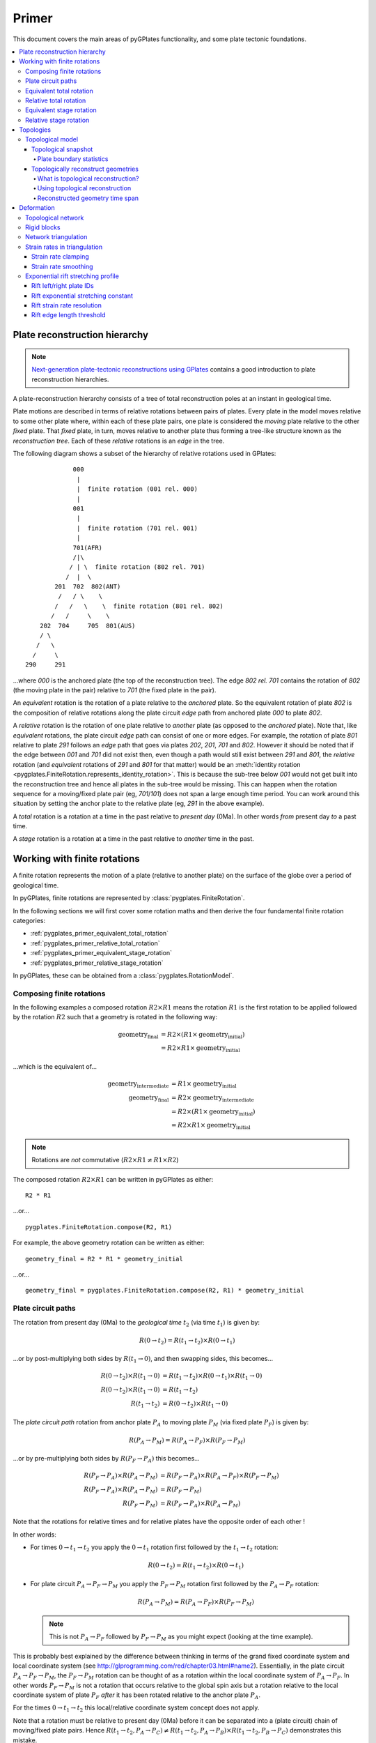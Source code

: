 .. _pygplates_primer:

Primer
======

This document covers the main areas of pyGPlates functionality, and some plate tectonic foundations.

.. contents::
   :local:
   :depth: 4


.. _pygplates_primer_plate_reconstruction_hierarchy:

Plate reconstruction hierarchy
------------------------------

.. note:: `Next-generation plate-tectonic reconstructions using GPlates <http://www.gplates.org/publications.html>`_
   contains a good introduction to plate reconstruction hierarchies.

A plate-reconstruction hierarchy consists of a tree of total reconstruction poles at an instant in geological time.

Plate motions are described in terms of relative rotations between pairs of plates.
Every plate in the model moves relative to some other plate where, within each
of these plate pairs, one plate is considered the *moving* plate relative to the
other *fixed* plate. That *fixed* plate, in turn, moves relative to another plate
thus forming a tree-like structure known as the *reconstruction tree*.
Each of these *relative* rotations is an *edge* in the tree.

The following diagram shows a subset of the hierarchy of relative rotations used in GPlates:
::

                  000
                   |
                   |  finite rotation (001 rel. 000)
                   |
                  001
                   |
                   |  finite rotation (701 rel. 001)
                   |
                  701(AFR)
                  /|\
                 / | \  finite rotation (802 rel. 701)
                /  |  \
             201  702  802(ANT)
              /   / \    \
             /   /   \    \  finite rotation (801 rel. 802)
            /   /     \    \
         202  704     705  801(AUS)
         / \
        /   \
       /     \
     290     291

...where *000* is the anchored plate (the top of the reconstruction tree).
The edge *802 rel. 701* contains the rotation of *802* (the moving plate in the pair) relative to
*701* (the fixed plate in the pair).

An *equivalent* rotation is the rotation of a plate relative to the *anchored* plate.
So the equivalent rotation of plate *802* is the composition of relative rotations along the
plate circuit *edge* path from anchored plate *000* to plate *802*.

A *relative* rotation is the rotation of one plate relative to *another* plate
(as opposed to the *anchored* plate). Note that, like *equivalent* rotations,
the plate circuit *edge* path can consist of one or more edges.
For example, the rotation of plate *801* relative to plate *291* follows an *edge*
path that goes via plates *202*, *201*, *701* and *802*. However it should be noted
that if the edge between *001* and *701* did not exist then, even though a path
would still exist between *291* and *801*, the *relative* rotation (and *equivalent*
rotations of *291* and *801* for that matter) would be an :meth:`identity rotation
<pygplates.FiniteRotation.represents_identity_rotation>`. This is because the sub-tree
below *001* would not get built into the reconstruction tree and hence all plates
in the sub-tree would be missing. This can happen when the rotation sequence
for a moving/fixed plate pair (eg, *701*/*101*) does not span a large enough time
period. You can work around this situation by setting the anchor plate to the relative plate
(eg, *291* in the above example).

A *total* rotation is a rotation at a time in the past relative to *present day* (0Ma).
In other words *from* present day *to* a past time.

A *stage* rotation is a rotation at a time in the past relative to *another* time
in the past.


.. _pygplates_primer_working_with_finite_rotations:

Working with finite rotations
-----------------------------

A finite rotation represents the motion of a plate (relative to another plate) on the surface of the
globe over a period of geological time.

In pyGPlates, finite rotations are represented by :class:`pygplates.FiniteRotation`.

In the following sections we will first cover some rotation maths and then derive the four
fundamental finite rotation categories:

* :ref:`pygplates_primer_equivalent_total_rotation`
* :ref:`pygplates_primer_relative_total_rotation`
* :ref:`pygplates_primer_equivalent_stage_rotation`
* :ref:`pygplates_primer_relative_stage_rotation`

In pyGPlates, these can be obtained from a :class:`pygplates.RotationModel`.


.. _pygplates_primer_composing_finite_rotations:

Composing finite rotations
^^^^^^^^^^^^^^^^^^^^^^^^^^

In the following examples a composed rotation :math:`R2 \times R1` means the rotation :math:`R1`
is the first rotation to be applied followed by the rotation :math:`R2` such that a geometry is
rotated in the following way:

.. math::

   \text{geometry_final} &= R2 \times(R1 \times \text{geometry_initial}) \\
                         &= R2 \times R1 \times \text{geometry_initial}

...which is the equivalent of...

.. math::

   \text{geometry_intermediate} &= R1 \times \text{geometry_initial} \\
   \text{geometry_final} &= R2 \times \text{geometry_intermediate} \\
                         &= R2 \times (R1 \times \text{geometry_initial}) \\
                         &= R2 \times R1 \times \text{geometry_initial}

.. note:: Rotations are *not* commutative (:math:`R2 \times R1 \neq R1 \times R2`)

The composed rotation :math:`R2 \times R1` can be written in pyGPlates as either:
::

  R2 * R1

...or...
::

  pygplates.FiniteRotation.compose(R2, R1)

For example, the above geometry rotation can be written as either:
::

  geometry_final = R2 * R1 * geometry_initial

...or...
::

  geometry_final = pygplates.FiniteRotation.compose(R2, R1) * geometry_initial


.. _pygplates_primer_plate_circuit_paths:

Plate circuit paths
^^^^^^^^^^^^^^^^^^^

The rotation from present day (0Ma) to the *geological time* :math:`t_{2}` (via time :math:`t_{1}`) is given by:

.. math::

   R(0 \rightarrow t_{2}) = R(t_{1} \rightarrow t_{2}) \times R(0 \rightarrow t_{1})

...or by post-multiplying both sides by :math:`R(t_{1} \rightarrow 0)`, and then swapping sides, this becomes...

.. math::

   R(0 \rightarrow t_{2}) \times R(t_{1} \rightarrow 0) &= R(t_{1} \rightarrow t_{2}) \times R(0 \rightarrow t_{1}) \times R(t_{1} \rightarrow 0) \\
   R(0 \rightarrow t_{2}) \times R(t_{1} \rightarrow 0) &= R(t_{1} \rightarrow t_{2}) \\
   R(t_{1} \rightarrow t_{2}) &= R(0 \rightarrow t_{2}) \times R(t_{1} \rightarrow 0)

The *plate circuit path* rotation from anchor plate :math:`P_{A}` to moving plate :math:`P_{M}` (via fixed plate :math:`P_{F}`) is given by:

.. math::

   R(P_{A} \rightarrow P_{M}) = R(P_{A} \rightarrow P_{F}) \times R(P_{F} \rightarrow P_{M})

...or by pre-multiplying both sides by :math:`R(P_{F} \rightarrow P_{A})` this becomes...

.. math::

   R(P_{F} \rightarrow P_{A}) \times R(P_{A} \rightarrow P_{M}) &= R(P_{F} \rightarrow P_{A}) \times R(P_{A} \rightarrow P_{F}) \times R(P_{F} \rightarrow P_{M}) \\
   R(P_{F} \rightarrow P_{A}) \times R(P_{A} \rightarrow P_{M}) &= R(P_{F} \rightarrow P_{M}) \\
   R(P_{F} \rightarrow P_{M}) &= R(P_{F} \rightarrow P_{A}) \times R(P_{A} \rightarrow P_{M})

Note that the rotations for relative times and for relative plates have the opposite order of each other !

In other words:

* For times :math:`0 \rightarrow t_{1} \rightarrow t_{2}` you apply the :math:`0 \rightarrow t_{1}` rotation first followed by the :math:`t_{1} \rightarrow t_{2}` rotation:
  
  .. math::

     R(0 \rightarrow t_{2})  = R(t_{1} \rightarrow t_{2}) \times R(0 \rightarrow t_{1})

* For plate circuit :math:`P_{A} \rightarrow P_{F} \rightarrow P_{M}` you apply the :math:`P_{F} \rightarrow P_{M}` rotation first followed by the :math:`P_{A} \rightarrow P_{F}` rotation:
  
  .. math::

     R(P_{A} \rightarrow P_{M}) = R(P_{A} \rightarrow P_{F}) \times R(P_{F} \rightarrow P_{M})

  .. note:: This is not :math:`P_{A} \rightarrow P_{F}` followed by :math:`P_{F} \rightarrow P_{M}` as you might expect (looking at the time example).

This is probably best explained by the difference between thinking in terms of the grand fixed
coordinate system and local coordinate system (see http://glprogramming.com/red/chapter03.html#name2).
Essentially, in the plate circuit :math:`P_{A} \rightarrow P_{F} \rightarrow P_{M}`, the :math:`P_{F} \rightarrow P_{M}` rotation can be thought of as a rotation
within the local coordinate system of :math:`P_{A} \rightarrow P_{F}`. In other words :math:`P_{F} \rightarrow P_{M}` is not a rotation that
occurs relative to the global spin axis but a rotation relative to the local coordinate system
of plate :math:`P_{F}` *after* it has been rotated relative to the anchor plate :math:`P_{A}`.

For the times :math:`0 \rightarrow t_{1} \rightarrow t_{2}` this local/relative coordinate system concept does not apply.

Note that a rotation must be relative to present day (0Ma) before it can be separated into a (plate circuit) chain of moving/fixed plate pairs.
Hence :math:`R(t_{1} \rightarrow t_{2},P_{A} \rightarrow P_{C}) \neq R(t_{1} \rightarrow t_{2},P_{A} \rightarrow P_{B}) \times R(t_{1} \rightarrow t_{2},P_{B} \rightarrow P_{C})`
demonstrates this mistake.

The following shows the correct way to separate :math:`P_{A} \rightarrow P_{C}` into the (plate circuit) chain of moving/fixed plate pairs :math:`P_{A} \rightarrow P_{B}` and :math:`P_{B} \rightarrow P_{C}`...

.. math::

   R(t_{1} \rightarrow t_{2},P_{A} \rightarrow P_{C}) \\
   & = R(0 \rightarrow t_{2},P_{A} \rightarrow P_{C}) \times R(t_{1} \rightarrow 0,P_{A} \rightarrow P_{C}) \\
   & = R(0 \rightarrow t_{2},P_{A} \rightarrow P_{C}) \times R(0 \rightarrow t_{1},P_{A} \rightarrow P_{C})^{-1} \\
   &   \text{// Now that all times are relative to 0Ma we can split } P_{A} \rightarrow P_{C} \text{ into } P_{A} \rightarrow P_{B} \rightarrow P_{C} \text{ ...} \\
   & = R(0 \rightarrow t_{2},P_{A} \rightarrow P_{B}) \times R(0 \rightarrow t_{2},P_{B} \rightarrow P_{C}) \times [R(0 \rightarrow t_{1},P_{A} \rightarrow P_{B}) \times R(0 \rightarrow t_{1},P_{B} \rightarrow P_{C})]^{-1} \\
   & = R(0 \rightarrow t_{2},P_{A} \rightarrow P_{B}) \times R(0 \rightarrow t_{2},P_{B} \rightarrow P_{C}) \times R(0 \rightarrow t_{1},P_{B} \rightarrow P_{C})^{-1} \times R(0 \rightarrow t_{1},P_{A} \rightarrow P_{B})^{-1}

...where :math:`P_{A} \rightarrow P_{B} \rightarrow P_{C}` means :math:`P_{B} \rightarrow P_{C}` is the rotation of :math:`P_{C}` relative to :math:`P_{B}` and :math:`P_{A} \rightarrow P_{B}` is
the rotation of :math:`P_{B}` relative to :math:`P_{A}`. The need for rotation :math:`P_{A} \rightarrow P_{C}` to be relative
to present day (0Ma) before it can be split into :math:`P_{A} \rightarrow P_{B}` and :math:`P_{B} \rightarrow P_{C}` is because
:math:`P_{A} \rightarrow P_{B}` and :math:`P_{B} \rightarrow P_{C}` are defined (in the rotation file) as total reconstruction
poles which are always relative to present day.

.. note:: | The inverse of rotation :math:`R` is denoted :math:`R^{-1}`.
          | Such that :math:`R \times R^{-1} = R^{-1} \times R = I` where :math:`I` is the :meth:`identify rotation<pygplates.FiniteRotation.represents_identity_rotation>`.


.. _pygplates_primer_equivalent_total_rotation:

Equivalent total rotation
^^^^^^^^^^^^^^^^^^^^^^^^^

The equivalent total rotation of moving plate :math:`P_{M}` relative to anchor plate :math:`P_{A}`, and
from present day time :math:`0` to time :math:`t_{to}` is:

.. math::

   R(0 \rightarrow t_{to},P_{A} \rightarrow P_{M})

In pyGPlates, the equivalent total rotation can be obtained :meth:`pygplates.RotationModel.get_rotation` as:
::

  rotation_model = pygplates.RotationModel(...)
  ...
  equivalent_total_rotation = rotation_model.get_rotation(to_time, moving_plate)


.. _pygplates_primer_relative_total_rotation:

Relative total rotation
^^^^^^^^^^^^^^^^^^^^^^^

The relative total rotation of moving plate :math:`P_{M}` relative to fixed plate :math:`P_{F}`, and
from present day time :math:`0` to time :math:`t_{to}` is:

.. math::

   R(0 \rightarrow t_{to},P_{F} \rightarrow P_{M}) \\
   &  = R(0 \rightarrow t_{to},P_{F} \rightarrow P_{A}) \times R(0 \rightarrow t_{to},P_{A} \rightarrow P_{M}) \\
   &  = R(0 \rightarrow t_{to},P_{A} \rightarrow P_{F})^{-1} \times R(0 \rightarrow t_{to},P_{A} \rightarrow P_{M})

...where :math:`P_{A}` is the anchor plate.

In pyGPlates, the relative total rotation can be obtained from :meth:`pygplates.RotationModel.get_rotation` as:
::

  rotation_model = pygplates.RotationModel(...)
  ...
  relative_total_rotation = rotation_model.get_rotation(to_time, moving_plate, fixed_plate_id=fixed_plate)


.. _pygplates_primer_equivalent_stage_rotation:

Equivalent stage rotation
^^^^^^^^^^^^^^^^^^^^^^^^^

The equivalent stage rotation of moving plate :math:`P_{M}` relative to anchor plate :math:`P_{A}`, and
from time :math:`t_{from}` to time :math:`t_{to}` is:

.. math::

   R(t_{from} \rightarrow t_{to},P_{A} \rightarrow P_{M}) \\
   &  = R(0 \rightarrow t_{to},P_{A} \rightarrow P_{M}) \times R(t_{from} \rightarrow 0,P_{A} \rightarrow P_{M}) \\
   &  = R(0 \rightarrow t_{to},P_{A} \rightarrow P_{M}) \times R(0 \rightarrow t_{from},P_{A} \rightarrow P_{M})^{-1}

In pyGPlates, the equivalent stage rotation can be obtained :meth:`pygplates.RotationModel.get_rotation` as:
::

  rotation_model = pygplates.RotationModel(...)
  ...
  equivalent_stage_rotation = rotation_model.get_rotation(to_time, moving_plate, from_time)


.. _pygplates_primer_relative_stage_rotation:

Relative stage rotation
^^^^^^^^^^^^^^^^^^^^^^^

The relative stage rotation of moving plate :math:`P_{M}` relative to fixed plate :math:`P_{F}`, and
from time :math:`t_{from}` to time :math:`t_{to}` is:

.. math::

   R(t_{from} \rightarrow t_{to},P_{F} \rightarrow P_{M}) \\
   &  = R(0 \rightarrow t_{to},P_{F} \rightarrow P_{M}) \times R(t_{from} \rightarrow 0,P_{F} \rightarrow P_{M}) \\
   &  = R(0 \rightarrow t_{to},P_{F} \rightarrow P_{M}) \times R(0 \rightarrow t_{from},P_{F} \rightarrow P_{M})^{-1} \\
   &  = R(0 \rightarrow t_{to},P_{F} \rightarrow P_{A}) \times R(0 \rightarrow t_{to},P_{A} \rightarrow P_{M}) \times [R(0 \rightarrow t_{from},P_{F} \rightarrow P_{A}) \times R(0 \rightarrow t_{from},P_{A} \rightarrow P_{M})]^{-1} \\
   &  = R(0 \rightarrow t_{to},P_{A} \rightarrow P_{F})^{-1} \times R(0 \rightarrow t_{to},P_{A} \rightarrow P_{M}) \times [R(0 \rightarrow t_{from},P_{A} \rightarrow P_{F})^{-1} \times R(0 \rightarrow t_{from},P_{A} \rightarrow P_{M})]^{-1} \\
   &  = R(0 \rightarrow t_{to},P_{A} \rightarrow P_{F})^{-1} \times R(0 \rightarrow t_{to},P_{A} \rightarrow P_{M}) \times R(0 \rightarrow t_{from},P_{A} \rightarrow P_{M})^{-1} \times R(0 \rightarrow t_{from},P_{A} \rightarrow P_{F})

...where :math:`P_{A}` is the anchor plate.

In pyGPlates, the relative stage rotation can be obtained :meth:`pygplates.RotationModel.get_rotation` as:
::

  rotation_model = pygplates.RotationModel(...)
  ...
  relative_stage_rotation = rotation_model.get_rotation(to_time, moving_plate, from_time, fixed_plate)


.. _pygplates_primer_topologies:

Topologies
----------

This section covers topologies in pyGPlates.

.. contents::
   :local:
   :depth: 4

.. _pygplates_primer_topological_model:

Topological model
^^^^^^^^^^^^^^^^^

A topological model is represented by a :class:`pygplates.TopologicalModel`.
It can be created from topological features (in files, :class:`features <pygplates.Feature>` or
:class:`feature collections <pygplates.FeatureCollection>`) and a rotation model (created from rotation files,
:class:`features <pygplates.Feature>` or :class:`feature collections <pygplates.FeatureCollection>`):
::

   rotation_model = pygplates.RotationModel('rotations.rot')
   topological_model = pygplates.TopologicalModel('topologies.gpml', rotation_model)

.. note:: Alternatively you can just pass the rotation filenames (or features) directly into the topological model:
   ::

      topological_model = pygplates.TopologicalModel('topologies.gpml', 'rotations.rot')

You can also control *how* topologies are resolved using :class:`pygplates.ResolveTopologyParameters` -
currently these parameters only affect deforming networks.
This is done by specifying the ``default_resolve_topology_parameters`` - see
:ref:`pygplates_primer_strain_rate_clamping`, :ref:`pygplates_primer_strain_rate_smoothing` and
:ref:`pygplates_primer_exponential_rift_stretching_profile` for more details.

.. note:: You can also override the default parameters for each topological entry (eg, each file, feature collection or feature)
   by specifying a 2-tuple (topological entry, :class:`pygplates.ResolveTopologyParameters`) instead of just the topological entry.

A topological model can:

* Create a :ref:`pygplates_primer_topological_snapshot` at a reconstruction time.
* :ref:`pygplates_primer_topologically_reconstruct_geometries` over a time range.

.. _pygplates_primer_topological_snapshot:

Topological snapshot
""""""""""""""""""""

A topological snapshot is represented by a :class:`pygplates.TopologicalSnapshot`.
It can be created by resolving a :class:`pygplates.TopologicalModel` to a specific reconstruction time.
For example, to create a topological snapshot for each reconstruction time from 0 to 1000Ma in 1Myr increments:
::

   for reconstruction_time in range(1000):
      topological_snapshot = topological_model.topological_snapshot(reconstruction_time)

Alternatively, a topological snapshot can be created directly from topological features and a rotation model
(similar to :ref:`how a topological model is created <pygplates_primer_topological_model>`) and a reconstruction time:
::

   for reconstruction_time in range(1000):
      topological_snapshot = pygplates.TopologicalSnapshot('topologies.gpml', rotation_model, reconstruction_time)

.. note:: It is more efficient to generate snapshots from a :class:`pygplates.TopologicalModel` (rather than explicity using
   ``pygplates.TopologicalSnapshot(...)``). This is because a topological model only needs to read/parse the input topological and
   rotation features once, rather than at each time step. And also, the topological snapshots are cached internally within the
   topological model, so requesting the same snapshot again (at the same reconstruction time) will not require the topologies to
   be resolved again (at that reconstruction time).

A topological snapshot can:

* Generate :ref:`pygplates_primer_plate_boundary_statistics` (like convergence/divergence) along plate boundaries.

.. _pygplates_primer_plate_boundary_statistics:

Plate boundary statistics
'''''''''''''''''''''''''

.. note:: The following sample codes use plate boundary statistics:

   * :ref:`pygplates_find_divergence_at_subduction_zones_and_convergence_at_ridges`

Statistics at uniformly spaced points along plate boundaries can be generated from a topological snapshot using
:meth:`pygplates.TopologicalSnapshot.calculate_plate_boundary_statistics`.
For example, to generate statistics at points spaced 1 degree apart (along all plate boundaries):
::

   uniform_point_spacing_radians = math.radians(1)
   plate_boundary_stats = topological_snapshot.calculate_plate_boundary_statistics(uniform_point_spacing_radians)

You can also restrict which plate boundaries to generate points along.
For example, to generate points only along subduction zones and mid-ocean ridges:
::

   plate_boundary_stats = topological_snapshot.calculate_plate_boundary_statistics(
         uniform_point_spacing_radians,
         boundary_section_filter = [pygplates.FeatureType.gpml_subduction_zone,
                                    pygplates.FeatureType.gpml_mid_ocean_ridge])

...or even define your own criteria as a filter function accepting a single argument of type :class:`pygplates.ResolvedTopologicalSection`
and returning ``True`` if uniform points should be generated along that boundary section. For example, the equivalent of the above
example (generating points only along subduction zones and mid-ocean ridges) would be:
::

   def boundary_section_filter_function(resolved_topological_section):
      feature_type = resolved_topological_section.get_feature().get_feature_type()
      return (feature_type == pygplates.FeatureType.gpml_subduction_zone or
              feature_type == pygplates.FeatureType.gpml_mid_ocean_ridge)
   
   plate_boundary_stats = topological_snapshot.calculate_plate_boundary_statistics(
         uniform_point_spacing_radians,
         boundary_section_filter = boundary_section_filter_function)

.. note:: You can also group uniform points with the :class:`shared sub-segment <pygplates.ResolvedTopologicalSharedSubSegment>`
   they came from by setting :meth:`return_shared_sub_segment_dict <pygplates.TopologicalSnapshot.calculate_plate_boundary_statistics>` to ``True``.

Each point gets its own statistic represented by a :class:`pygplates.PlateBoundaryStatistic`.
For example, to query the uniformly spaced point locations and their convergence velocity magnitudes and obliquities:
::

   for stat in plate_boundary_stats:
      boundary_point = stat.boundary_point
      if convergence_velocity is not None:  # make sure the left and right plates exist
         convergence_velocity_magnitude = stat.convergence_velocity_magnitude
         convergence_velocity_obliquity = stat.convergence_velocity_obliquity

There are many other :class:`statistics <pygplates.PlateBoundaryStatistic>` such as plate *boundary* velocity, plate boundary *normal* direction,
left and right plate velocities, left and right plate identifiers (ie, which plate, or deforming network, is left and right of the point)
and distance to the ends of the boundary section (containing the point).

.. _pygplates_primer_topologically_reconstruct_geometries:

Topologically reconstruct geometries
""""""""""""""""""""""""""""""""""""

.. note:: The following sample codes use topological reconstruction:

   * :ref:`pygplates_reconstruct_strain_and_strain_rate`
   * :ref:`pygplates_reconstruct_crustal_thickness_and_tectonic_subsidence`

Usually features are reconstructed using :class:`pygplates.ReconstructModel`, which relies only on the properties of the features
(such as their reconstruction plate IDs) to reconstruct them to past geological times.

An alternative approach is to use topologies (topological closed plate polygons and networks) to reconstruct an initial geometry.
In this case it is the topological plates and networks that determine how the geometry moves over time.
In other words, the geometry rigidly rotates when it is in rigid plates and deforms when it is in deforming networks.

.. contents::
   :local:
   :depth: 2

.. _pygplates_primer_what_is_topological_reconstruction:

What is topological reconstruction?
'''''''''''''''''''''''''''''''''''

Topological reconstruction is an incremental process whereby each point in an initial geometry is reconstructed over a time period by dividing
that time period into a series of smaller time intervals. Within each time interval, the geometry at the start of the interval is reconstructed
to the end of the interval using the resolved topologies (at the start of the interval). This incremental reconstruction is performed iteratively
over the full time period to obtain a history of reconstruction snapshots (of the geometry), with each snapshot occupying a time slot.

For each new time interval, the resolved topologies can change, such as plates splitting/merging and deforming networks appearing/disappearing.
So at the start of each time interval, each point of the geometry is tested to see which topological plate or network it lies within
(with higher priority given to networks since they typically overlay the rigid plates). Then each point is reconstructed over the time interval
using the topological plate (see :meth:`pygplates.ResolvedTopologicalBoundary.reconstruct_point`) or topological network
(see :meth:`pygplates.ResolvedTopologicalNetwork.reconstruct_point`) that the point lies within.

.. _pygplates_primer_what_is_topological_reconstruction_reconstruction_plate_id:

Reconstruction plate ID
***********************

Since topological reconstruction is peformed using topologies, no feature properties are needed (in contrast with non-topological reconstruction
using :class:`pygplates.ReconstructModel`). However, if a geometry point does not intersect any resolved topologies during a time interval then an
optional reconstruction plate ID is used to *rigidly* reconstruct it over that time interval. And if a reconstruction plate ID was not provided then
the point does not move over that time interval.

.. note:: Some geometry points can fail to intersect topologies if the topologies are regional (instead of global), or if there are cracks
   between adjacent topologies (due to the way they were built).

.. _pygplates_primer_what_is_topological_reconstruction_deactivating_points:

Deactivating points
*******************

The history of reconstruction snapshots covers a time range from an oldest time to a youngest time. And the initial geometry is provided at an
initial time (that can be inside or outside that time range). Hence an initial geometry can be topologically reconstructed forward in time, or
backward in time, or both, depending on where the initial time is in relation to the oldest and youngest times.

Initially all geometry points are active at the *initial time*, but can get progressively deactivated as they are topologically reconstructed
*away* from the initial time. When a point is deactivated it becomes inactive and is no longer topologically reconstructed for subsequent
time slots (*further* from the initial time). When reconstructed *forward* in time, points on oceanic crust get deactivated as they are subducted.
And when reconstructed *backward* in time, they get deactivated as they reach their time of appearance (at a mid-ocean ridge).

.. _pygplates_primer_using_topological_reconstruction:

Using topological reconstruction
''''''''''''''''''''''''''''''''

Topological reconstruction requires a :class:`pygplates.TopologicalModel` and a geometry. Currently the geometry can only be one or more points.
Then :meth:`pygplates.TopologicalModel.reconstruct_geometry` can be used to generate a reconstructed history of snapshots of the geometry points,
and associated quantities (like velocity), that are stored in the returned :class:`pygplates.ReconstructedGeometryTimeSpan`.
For example, to topologically reconstruct points from their initial positions at 100 Ma to present day, in increments of 1 Myr:
::

   # Convert from latitudes and longitudes to a list of pygplates.PointOnSphere.
   lats = [...]  # point latitudes
   lons = [...]  # point longitudes
   points = [pygplates.PointOnSphere(lat, lon) for lat, lon in zip(lats, lons)]

   reconstructed_geometry_time_span = topological_model.reconstruct_geometry(
         points,
         initial_time=100)

The returned :class:`pygplates.ReconstructedGeometryTimeSpan` contains 101 reconstructed snapshots of the initial geometry in its history.
You can use it to query the reconstructed geometry at any reconstruction time. For example, to query the reconstructed points at 50 Ma:
::

   reconstructed_points = reconstructed_geometry_time_span.get_geometry_points(50)

   if reconstructed_points:
      # Convert from a list of pygplates.PointOnSphere to a list of (latitude, longitude) tuples.
      reconstructed_lat_lons = [point.to_lat_lon() for point in reconstructed_points]

.. seealso:: :ref:`pygplates_primer_reconstructed_geometry_time_span` for more details on querying reconstruction snapshots.

.. _pygplates_primer_using_topological_reconstruction_time_spans:

Time spans
**********

The time span of snapshots is determined by the oldest and youngest times.

In the above example, points were reconstructed *forward* in time (from 100 Ma to present day).
So the oldest time was 100 Ma and the youngest was 0 Ma.

You can also reconstruct *backward* in time. For example, to reconstruct from present day to 100 Ma, in increments of 1 Myr:
::

   reconstructed_geometry_time_span = topological_model.reconstruct_geometry(
         points,
         initial_time=0,
         oldest_time=100)

...where we needed to explicitly specify ``oldest_time`` because otherwise it defaults to ``initial_time`` (which in this example is present day).

.. note:: Even though the reconstruction is *backward* in time, the oldest and youngest times are still 100 Ma and 0 Ma, respectively.

In the above cases, the youngest time defaults to present day. However you can explicitly set it using the ``youngest_time`` argument.
For example, if you only want a history of snapshots from 100 Ma to 50 Ma (instead of 100 Ma to present day):
::

   reconstructed_geometry_time_span = topological_model.reconstruct_geometry(
         points,
         initial_time=0,
         oldest_time=100,
         youngest_time=50)

It's also possible to reconstruct both *forward* and *backward* in time. This happens when the initial time is *between* the oldest and youngest times.
For example, if the initial points are at 50 Ma but you want a time range of snapshots from 100 Ma to present day:
::

   reconstructed_geometry_time_span = topological_model.reconstruct_geometry(
         points,
         initial_time=50,
         oldest_time=100)

In this case, the initial points are reconstructed both *forward* in time from 50 Ma to present day **and** *backward* in time from 50 Ma to 100 Ma
(in order to generate all snapshots from 100 Ma to present day).

You can also choose the time interval between reconstruction snapshots using the ``time_increment`` argument (which defaults to 1 Myr).
The time increment, along with the oldest and youngest times, determine the time slots.

.. note:: ``oldest_time - youngest_time`` must be an integer multiple of ``time_increment``.

If you choose a large time increment then the snapshots will be spaced farther apart and the resulting reconstruction accuracy will suffer.
Another source of inaccuracy is due to the initial time of the initial geometry being internally snapped to the nearest time slot.
For these reasons the time increment defaults to 1 Myr (which is typically the smallest time resolution used in topological models).

.. _pygplates_primer_using_topological_reconstruction_reconstruction_plate_id:

Reconstruction plate ID
***********************

In the above cases, the geometry is already in the correct position at the initial time. In other words, the geometry is a snapshot at the initial time.
For example, it could be uniform points spread across the entire globe at the initial time (and we want to see where they end up at other times).
So we did **not** specify the ``reconstruction_plate_id`` argument.

However if the geometry is a *present day* geometry localised to a specific plate (and the initial time is in the past) then specifying a
reconstruction plate ID will reconstruct it to the initial time (to become the snapshot at the initial time, before topologically reconstruction into
the other snapshots proceeds). For example, if the geometry represents its present day position on plate 701 (and we're reconstructing *forward* in time
from 100 Ma to present day) then:
::

   reconstructed_geometry_time_span = topological_model.reconstruct_geometry(
         points_at_present_day,
         initial_time=100,
         reconstruction_plate_id=701)

...will first rigidly reconstruct ``points_at_present_day`` from present day to 100 Ma using plate ``701``, and then topologically reconstruct them
from 100 Ma to present day (generating snapshots at 1 Myr intervals).

.. note:: ``reconstruction_plate_id`` also has other purposes. For example, when
   :ref:`generating the history of snapshots <pygplates_primer_what_is_topological_reconstruction_reconstruction_plate_id>` and when
   :ref:`querying geometry points <pygplates_primer_reconstructed_geometry_time_span_geometry_points>`.

.. _pygplates_primer_using_topological_reconstruction_deactivating_points:

Deactivating points
*******************

By default, geometry points can get progressively deactivated when they are topologically reconstructed away from the initial time.
This is useful for points on *oceanic* crust because that crust can get subducted, and it is typically younger than continental crust.
Therefore, oceanic points will get deactivated as they are subducted going *forward* in time and deactivated as they reach their time of appearance
(at mid-ocean ridges) going *backward* in time. This is the default behaviour and works for both oceanic and continental crust.

To disable this ability you can explicitly set the ``deactivate_points`` argument to ``None``. Then the points will always remain active.
This can be used (but is not necessary) when the points are all within the interior of *continents* (where crust exists at present day and has existed
for a long time). For example, to reconstruct *continental* points forward in time from 100 Ma to present day (without attempting to deactivate any):
::

   reconstructed_geometry_time_span = topological_model.reconstruct_geometry(
         points,
         initial_time=100,
         deactivate_points=None)

You can also change *how* points are deactivated, by either:

* changing the parameters of the *default* deactivation algorithm, or
* implementing your own deactivation algorithm.

The *default* deactivation algorithm is implemented in :class:`pygplates.ReconstructedGeometryTimeSpan.DefaultDeactivatePoints`.

To use the *default* parameters of the *default* deactivation algorithm you don't need to specify the ``deactivate_points`` argument.
For example, you can just call:
::

   topological_model.reconstruct_geometry(
         points,
         initial_time=100)

...since that is equivalent to calling:
::

   topological_model.reconstruct_geometry(
         points,
         initial_time=100,
         deactivate_points=pygplates.ReconstructedGeometryTimeSpan.DefaultDeactivatePoints())

However, you can change the parameters of the *default* deactivation algorithm.
For example, when reconstructing *oceanic* points (forward in time from 100 Ma to present day):
::

   reconstructed_geometry_time_span = topological_model.reconstruct_geometry(
         points,
         initial_time=100,
         deactivate_points=pygplates.ReconstructedGeometryTimeSpan.DefaultDeactivatePoints(
               # Choose our own parameters that are different than the defaults...
               threshold_velocity_delta = 0.9, # cms/yr
               threshold_distance_to_boundary = 15, # kms/myr
               deactivate_points_that_fall_outside_a_network = True))

You can also implement your own deactivation algorithm by implementing your own class that inherits from
:class:`pygplates.ReconstructedGeometryTimeSpan.DeactivatePoints` and overrides its
:meth:`deactivate method <pygplates.ReconstructedGeometryTimeSpan.DeactivatePoints.deactivate>`.

.. note:: This is what the *default* deactivation algorithm does.
   In other words, the :class:`DefaultDeactivatePoints <pygplates.ReconstructedGeometryTimeSpan.DefaultDeactivatePoints>` class
   inherits from the :class:`DeactivatePoints <pygplates.ReconstructedGeometryTimeSpan.DeactivatePoints>` class.

.. seealso:: :class:`pygplates.ReconstructedGeometryTimeSpan.DeactivatePoints` for more details.

.. _pygplates_primer_reconstructed_geometry_time_span:

Reconstructed geometry time span
''''''''''''''''''''''''''''''''

A :class:`pygplates.ReconstructedGeometryTimeSpan` contains a history of reconstruction snapshots generated by :meth:`pygplates.TopologicalModel.reconstruct_geometry`.

Each snapshot stores the following quantities:

* :ref:`pygplates_primer_reconstructed_geometry_time_span_geometry_points`
* :ref:`pygplates_primer_reconstructed_geometry_time_span_velocities`
* :ref:`pygplates_primer_reconstructed_geometry_time_span_topology_locations`
* :ref:`pygplates_primer_reconstructed_geometry_time_span_strain_rates`
* :ref:`pygplates_primer_reconstructed_geometry_time_span_strains`
* :ref:`pygplates_primer_reconstructed_geometry_time_span_scalar_values`

  * :ref:`pygplates_primer_reconstructed_geometry_time_span_crustal_thickness_factors`
  * :ref:`pygplates_primer_reconstructed_geometry_time_span_tectonic_subsidence`

The history of snapshots is stored in time slots defined by :meth:`pygplates.ReconstructedGeometryTimeSpan.get_time_span` whose time range is
determined by the *oldest_time* and *youngest_time* arguments of :meth:`pygplates.TopologicalModel.reconstruct_geometry`.
For example, to iterate over the *stored* history of :ref:`reconstructed geometry points <pygplates_primer_reconstructed_geometry_time_span_geometry_points>`
(from oldest time to youngest time):
::

   oldest_time, youngest_time, time_increment, num_time_slots = reconstructed_geometry_time_span.get_time_span()
   for time_slot in range(num_time_slots):
      reconstruction_time = oldest_time - time_slot * time_increment
      reconstructed_points = reconstructed_geometry_time_span.get_geometry_points(reconstruction_time)

However, you can query the snapshots at any *arbitrary* reconstruction time, it does not have to match a time slot.
And it can be outside the :meth:`time range <pygplates.ReconstructedGeometryTimeSpan.get_time_span>` of snapshots
(although typically you would generate a time range that contains all desired reconstruction times).
For times not matching a time slot, the behaviour is defined separately for each snapshot quantity.

For example, to iterate over the reconstructed geometry points at 1Myr intervals (from oldest time to youngest time)
*regardless* of the time slot intervals (which could be larger than 1Myr):
::

   oldest_time, youngest_time, _, _ = reconstructed_geometry_time_span.get_time_span()
   reconstruction_time = oldest_time
   while reconstruction_time >= youngest_time:
      reconstructed_points = reconstructed_geometry_time_span.get_geometry_points(reconstruction_time)
      reconstruction_time -= 1.0

When querying the various quantities in a snapshot (such as points or their velocities), each query has a ``return_inactive_points`` argument.
It defaults to ``False`` so that only quantities associated with *active* points are returned. However, if you set it to ``True`` then
quantities associated with both *active* and *inactive* points are returned. Each inactive point will have a value of ``None``
(since quantities cannot be calculated at inactive points). This can be useful when you need to keep track of points and their quantities
over time, since you can use point indices (an integer index into an array of points) which is not possible otherwise. For example, to find the maximum
:ref:`velocity <pygplates_primer_reconstructed_geometry_time_span_velocities>` of each point (in a geometry) over the time range of the snapshots:
::

   import numpy as np

   # The number of initial points in the geometry (initially all points are active).
   num_initial_points = len(initial_points)

   # A NumPy array of zeros (one for each point).
   # This will later get updated with the max velocity of each point (in the same order as the points).
   max_point_velocities = np.zeros(num_initial_points)

   # Topologically reconstruct the initial points from 100 Ma to present day (at 1 Myr intervals).
   reconstructed_geometry_time_span = topological_model.reconstruct_geometry(initial_points, initial_time=100)

   # Iterate over the time slots (100, 99, ..., 1, 0 Ma).
   oldest_time, youngest_time, time_increment, num_time_slots = reconstructed_geometry_time_span.get_time_span()
   for time_slot in range(num_time_slots):
      reconstruction_time = oldest_time - time_slot * time_increment

      # Get the velocity at each point (for each inactive point it will be 'None').
      reconstructed_velocities = reconstructed_geometry_time_span.get_velocities(
            reconstruction_time,
            return_inactive_points=True)
      
      # If all points are inactive (in the current time slot) then 'reconstructed_velocities' itself will be 'None'.
      #
      # Note: If it is 'None' then you could potentially finish here (because once all points are deactivated
      #       they can't be reactivated). However this depends on the order you visit the time slots. It's only
      #       possible if you start at the initial time (slot) which in our case happens to be the oldest time
      #       (since we're reconstructing *forward* in time from 100 Ma to present day).
      if reconstructed_velocities:
         # Iterate over all the points (some might be inactive).
         for point_index in range(num_initial_points):
            velocity = reconstructed_velocities[point_index]
            # If the current point is active (in the current time slot) then it will have a velocity.
            if velocity is not None:
               # See if velocity is the maximum for the current point over all time slots visited so far.
               velocity_magnitude = velocity.get_magnitude()
               if velocity_magnitude > max_point_velocities[point_index]:
                  max_point_velocities[point_index] = velocity_magnitude
   
   # Print out the maximum velocity of each geometry point.
   for point_index in range(num_initial_points):
      lat, lon = initial_points[point_index].to_lat_lon()
      velocity_magnitude = max_point_velocities[point_index]
      print('Max velocity of point initially at lon/lat ({}, {}) is {} km/myr'.format(lon, lat, velocity_magnitude))

...where we've associated a (maximum) velocity with each initial geometry point (such that the maximum velocity, and initial position,
of any geometry point can be found using its ``point_index``).

.. _pygplates_primer_reconstructed_geometry_time_span_geometry_points:

Geometry points
***************

The reconstructed geometry points at a reconstruction time can be queried using :meth:`pygplates.ReconstructedGeometryTimeSpan.get_geometry_points`:
::

   reconstructed_points = reconstructed_geometry_time_span.get_geometry_points(reconstruction_time)

   # If none of the points are active at 'reconstruction_time' then this will be 'None'.
   if reconstructed_points:
      ...

If the requested reconstruction time matches a time slot in the :meth:`time span <pygplates.ReconstructedGeometryTimeSpan.get_time_span>` then
the geometry points of the snapshot in that time slot are returned.

If the requested reconstruction time is *within* the :meth:`time range <pygplates.ReconstructedGeometryTimeSpan.get_time_span>` of the snapshots,
but does not match a time slot, then the geometry points in the time slot (of the two time slots nearest the reconstruction time) that is closest
to the initial time (specified in :meth:`pygplates.TopologicalModel.reconstruct_geometry`) will be incrementally reconstructed (away from the initial time)
to the requested reconstruction time using :meth:`pygplates.ResolvedTopologicalBoundary.reconstruct_point` or :meth:`pygplates.ResolvedTopologicalNetwork.reconstruct_point`
(depending on which plate/network in the time slot each active point lies within). And those reconstructed points will be returned.

.. note:: The returned geometry points will have the same active status as the time slot they're incrementally reconstructed *from*.
   In other words, if a point is active in the source time slot then it'll also be active in the returned geometry points.

If the requested reconstruction time is *outside* the :meth:`time range <pygplates.ReconstructedGeometryTimeSpan.get_time_span>` of the snapshots then the
reconstruction plate ID specified in :meth:`pygplates.TopologicalModel.reconstruct_geometry` will be used to *rigidly* reconstruct the geometry points from
the oldest time slot (if the requested reconstruction time is older), or from the youngest time slot (if the requested reconstruction time is younger),
to the requested reconstruction time. And those reconstructed points will be returned.

.. note:: The active status of the returned points will be the same as those in the oldest or youngest time slot. Which means there can still be active geometry points
   when the reconstruction time is *outside* the :meth:`time range <pygplates.ReconstructedGeometryTimeSpan.get_time_span>` of the snapshots.

.. note:: If no reconstruction plate ID was specified then there will be no rigid rotation, and so the geometry points from the oldest or youngest time slot will
   effectively be returned. However typically you would generate a time range that contains all desired reconstruction times (so this situation would not typically occur).

.. note:: The reconstruction plate ID can also be used when the requested reconstruction time is *inside* the time range and some geometry points are
   *outside* all resolved topologies (and hence cannot be reconstructed by the topologies). This can happen if the topologies are regional (instead of global)
   or if there are cracks between adjacent topologies (due to the way they were built).

In all cases, if *none* of the geometry points are active at the reconstruction time then ``None`` will be returned.

.. _pygplates_primer_reconstructed_geometry_time_span_topology_locations:

Topology locations
******************

A :class:`topology location <pygplates.TopologyPointLocation>` identifies the resolved topology boundary or network that contains a reconstructed geometry point,
or identifies no resolved topologies if the point does not intersect any.

The topology location of each reconstructed geometry point at a reconstruction time can be queried using :meth:`pygplates.ReconstructedGeometryTimeSpan.get_topology_point_locations`:
::

   reconstructed_topology_locations = reconstructed_geometry_time_span.get_topology_point_locations(reconstruction_time)

   # If none of the points are active at 'reconstruction_time' then this will be 'None'.
   if reconstructed_topology_locations:
      ...

A topology location is returned for each geometry point that is *active at the requested reconstruction time*
(see :ref:`pygplates_primer_reconstructed_geometry_time_span_geometry_points`). If *none* of the points are active then ``None`` will be returned. 

If the requested reconstruction time is *within* the :meth:`time range <pygplates.ReconstructedGeometryTimeSpan.get_time_span>` of the snapshots
then the returned topology locations are those of the geometry points in the time slot (of the two time slots nearest the reconstruction time)
that is closest to the initial time (specified in :meth:`pygplates.TopologicalModel.reconstruct_geometry`).

.. note:: The topology locations are at the time of the time slot (rather than the reconstruction time) because topologies are only resolved at the time slots.

If the requested reconstruction time is *outside* the :meth:`time range <pygplates.ReconstructedGeometryTimeSpan.get_time_span>` of the snapshots then the returned
topology locations identify no resolved topologies. In other words, :meth:`pygplates.TopologyPointLocation.not_located_in_resolved_topology` will return ``True``
for each geometry point. This is because topologies are *not* resolved outside the time range.

.. seealso:: :meth:`pygplates.ResolvedTopologicalBoundary.get_point_location` and :meth:`pygplates.ResolvedTopologicalNetwork.get_point_location`

.. _pygplates_primer_reconstructed_geometry_time_span_velocities:

Velocities
**********

The velocities of reconstructed geometry points at a reconstruction time can be queried using :meth:`pygplates.ReconstructedGeometryTimeSpan.get_velocities`:
::

   reconstructed_velocities = reconstructed_geometry_time_span.get_velocities(reconstruction_time)

   # If none of the points are active at 'reconstruction_time' then this will be 'None'.
   if reconstructed_velocities:
      ...

A velocity is calculated for each geometry point that is *active at the requested reconstruction time*
(see :ref:`pygplates_primer_reconstructed_geometry_time_span_geometry_points`). If *none* of the points are active then ``None`` will be returned. 

If the requested reconstruction time is *within* the :meth:`time range <pygplates.ReconstructedGeometryTimeSpan.get_time_span>` of the snapshots
then the returned velocities are calculated at the geometry points in the time slot (of the two time slots nearest the reconstruction time)
that is closest to the initial time (specified in :meth:`pygplates.TopologicalModel.reconstruct_geometry`).

.. note:: The velocities are calculated at the time of the time slot (rather than the reconstruction time), and at the positions of the active geometry points
   in the time slot (rather than the geometry points at the reconstruction time - see :ref:`pygplates_primer_reconstructed_geometry_time_span_geometry_points`).
   So, this is more like a nearest neighbour interpolation (rather than a linear interpolation) of the two nearest time slots.
   This is done since velocities are calculated using topologies, which are only resolved at the time slots, and the active status of velocities
   needs to be synchronised with the geometry points.

The velocities are determined by the topologies (rigid plates and deforming networks) resolved at the time of the time slot using
:meth:`pygplates.ResolvedTopologicalBoundary.get_point_velocity` or :meth:`pygplates.ResolvedTopologicalNetwork.get_point_velocity`
(depending on which plate/network in the time slot each active point lies within).

If the requested reconstruction time is *outside* the :meth:`time range <pygplates.ReconstructedGeometryTimeSpan.get_time_span>` of the snapshots then the
returned velocities are determined by the reconstruction plate ID specified in :meth:`pygplates.TopologicalModel.reconstruct_geometry`, and they're calculated
at the positions of the active geometry points at the reconstruction time (see :ref:`pygplates_primer_reconstructed_geometry_time_span_geometry_points`).

.. note:: If no reconstruction plate ID was specified then the velocities will be zero.

.. note:: The reconstruction plate ID can also be used when the requested reconstruction time is *inside* the time range and some geometry points are
   *outside* all resolved topologies (and hence their velocities cannot be determined by the topologies). This can happen if the topologies are regional
   (instead of global) or if there are cracks between adjacent topologies (due to the way they were built).

.. _pygplates_primer_reconstructed_geometry_time_span_strain_rates:

Strain rates
************

The :class:`strain rates <pygplates.StrainRate>` of reconstructed geometry points at a reconstruction time can be queried using
:meth:`pygplates.ReconstructedGeometryTimeSpan.get_strain_rates`:
::

   reconstructed_strain_rates = reconstructed_geometry_time_span.get_strain_rates(reconstruction_time)

   # If none of the points are active at 'reconstruction_time' then this will be 'None'.
   if reconstructed_strain_rates:
      ...

A strain rate is returned for each geometry point that is *active at the requested reconstruction time*
(see :ref:`pygplates_primer_reconstructed_geometry_time_span_geometry_points`). If *none* of the points are active then ``None`` will be returned. 

If the requested reconstruction time is *within* the :meth:`time range <pygplates.ReconstructedGeometryTimeSpan.get_time_span>` of the snapshots
then the returned strain rates are interpolated between the two time slots nearest the reconstruction time.

.. note:: The time slot *further* from the initial time (specified in :meth:`pygplates.TopologicalModel.reconstruct_geometry`) might have deactivated
   some points from the time slot *closer* to the initial time (see :ref:`pygplates_primer_what_is_topological_reconstruction_deactivating_points`).
   For these points the strain rate is not interpolated (instead it's obtained from the time slot *closer* to the initial time).

The strain rates in time slots are determined by the topologies (rigid plates and deforming networks) resolved at the time of the time slot using
:meth:`pygplates.ResolvedTopologicalBoundary.get_point_strain_rate` or :meth:`pygplates.ResolvedTopologicalNetwork.get_point_strain_rate`
(depending on which plate/network in the time slot each active point lies within). And the strain rate will be zero for each geometry point (in a time slot)
that is *not* within a deforming network.

If the requested reconstruction time is *outside* the :meth:`time range <pygplates.ReconstructedGeometryTimeSpan.get_time_span>` of the snapshots then the
returned strain rates will be zero (no deformation).

.. _pygplates_primer_reconstructed_geometry_time_span_strains:

Strains
*******

The :class:`strains <pygplates.Strain>` of reconstructed geometry points at a reconstruction time can be queried using
:meth:`pygplates.ReconstructedGeometryTimeSpan.get_strains`:
::

   reconstructed_strains = reconstructed_geometry_time_span.get_strains(reconstruction_time)

   # If none of the points are active at 'reconstruction_time' then this will be 'None'.
   if reconstructed_strains:
      ...

A strain is returned for each geometry point that is *active at the requested reconstruction time*
(see :ref:`pygplates_primer_reconstructed_geometry_time_span_geometry_points`). If *none* of the points are active then ``None`` will be returned. 

If the requested reconstruction time is *within* the :meth:`time range <pygplates.ReconstructedGeometryTimeSpan.get_time_span>` of the snapshots
then the returned strains are interpolated between the two time slots nearest the reconstruction time.

.. note:: The time slot *further* from the initial time (specified in :meth:`pygplates.TopologicalModel.reconstruct_geometry`) might have deactivated
   some points from the time slot *closer* to the initial time (see :ref:`pygplates_primer_what_is_topological_reconstruction_deactivating_points`).
   For these points the strain is not interpolated (instead it's obtained from the time slot *closer* to the initial time).

The strain of each geometry point is generated (in the time slots) by accumulating its strain rates *forward* in time, over the
:meth:`time range <pygplates.ReconstructedGeometryTimeSpan.get_time_span>` of the snapshots, using :meth:`pygplates.Strain.accumulate`.
The initial strain of each active geometry point in the oldest time slot will be the *identity* strain (since deformation has not yet occurred).
And the accumulated strain of a geometry point will only change (going forward in time) if the point undergoes deformation
(ie, is in a deforming network in one or more time slots).

If the requested reconstruction time is *outside* the :meth:`time range <pygplates.ReconstructedGeometryTimeSpan.get_time_span>` of the snapshots then the
returned strains will be identity strains (no deformation) if the requested reconstruction time is older than the oldest time slot, and will be the
accumulated strains of the youngest time slot if the requested reconstruction time is younger than the youngest time slot (since strains do not accumulate
outside the time range of the snapshots because strain rates are zero there).

.. _pygplates_primer_reconstructed_geometry_time_span_scalar_values:

Scalar values
*************

Each geometry point can have one or more scalar values.
And each scalar value (per point) is associated with a :class:`scalar type <pygplates.ScalarType>`.

Each scalar *type* belongs to one of two categories:

*  *Built-in scalar types*: whose scalar values *change* over time due to deformation

   These are:

   * ``pygplates.ScalarType.gpml_crustal_thickness`` - see :ref:`pygplates_primer_reconstructed_geometry_time_span_crustal_thickness_factors`
   * ``pygplates.ScalarType.gpml_crustal_stretching_factor`` - see :ref:`pygplates_primer_reconstructed_geometry_time_span_crustal_thickness_factors`
   * ``pygplates.ScalarType.gpml_crustal_thinning_factor`` - see :ref:`pygplates_primer_reconstructed_geometry_time_span_crustal_thickness_factors`
   * ``pygplates.ScalarType.gpml_tectonic_subsidence`` - see :ref:`pygplates_primer_reconstructed_geometry_time_span_tectonic_subsidence`

   Scalar values for these scalar types are always available.
   
   And their initial scalar values have default values (at the initial time).
   Hence the *initial_scalars* argument of :meth:`pygplates.TopologicalModel.reconstruct_geometry` does not need to be specified.

*  *User-defined scalar types*: whose scalar values are *constant* over time

   .. note:: Even though these scalar values are constant (over time) they still get deactivated when their associated
      geometry points get deactivated.

   These can be any :class:`pygplates.ScalarType` that you define.
   They are simply a way to associate your own data with the reconstructed geometry points.

   Scalar values for these scalar types are *only* available if you define them
   (using the *initial_scalars* argument of :meth:`pygplates.TopologicalModel.reconstruct_geometry`).
   For example:
   ::

      # Define your own scalar types.
      my_scalar_type_0 = pygplates.ScalarType.create_gpml('MyScalarType_0')
      my_scalar_type_1 = pygplates.ScalarType.create_gpml('MyScalarType_1')

      # Define associated scalar values (one per geometry point per scalar type).
      my_scalar_type_0_values = [...]
      my_scalar_type_1_values = [...]

      reconstructed_geometry_time_span = topological_model.reconstruct_geometry(
            initial_points,
            initial_time = 100,
            # dict with two entries (each entry mapping a scalar type to its scalar values)...
            initial_scalars = { my_scalar_type_0 : my_scalar_type_0_values, my_scalar_type_1 : my_scalar_type_1_values })

   .. note:: The *built-in scalar types* are still available when *user-defined scalar types* are defined.

The scalar values of each reconstructed geometry point at a reconstruction time can be queried using
:meth:`pygplates.ReconstructedGeometryTimeSpan.get_scalar_values`. By default this will return a ``dict`` mapping *all* scalar types
(built-in and any user-defined) to their scalar values. For example:
::

   # Get all active scalar values (associated with all built-in and user-defined scalar types).
   active_scalar_values = reconstructed_geometry_time_span.get_scalar_values(reconstruction_time)

   # If none of the points are active at 'reconstruction_time' then this will be 'None'.
   if active_scalar_values:
      
      # Extract the scalar values associated with the built-in scalar types.
      crustal_thicknesses_in_kms = active_scalar_values[pygplates.ScalarType.gpml_crustal_thickness]
      crustal_stretching_factors = active_scalar_values[pygplates.ScalarType.gpml_crustal_stretching_factor]
      crustal_thinning_factors = active_scalar_values[pygplates.ScalarType.gpml_crustal_thinning_factor]
      tectonic_subsidences = active_scalar_values[pygplates.ScalarType.gpml_tectonic_subsidence]

      # Extract the scalar values associated with the user-defined scalar types.
      my_active_scalar_values_0 = active_scalar_values[my_scalar_type_0]
      my_active_scalar_values_1 = active_scalar_values[my_scalar_type_1]

.. note:: Alternatively, you can specify a scalar type directly to :meth:`pygplates.ReconstructedGeometryTimeSpan.get_scalar_values`.
   For example:
   ::
   
      my_active_scalar_values_0 = reconstructed_geometry_time_span.get_scalar_values(
            reconstruction_time,
            my_scalar_type_0)

A scalar value (per scalar type) is returned for each geometry point that is *active at the requested reconstruction time*
(see :ref:`pygplates_primer_reconstructed_geometry_time_span_geometry_points`). If *none* of the points are active then ``None`` will be returned. 

If the requested reconstruction time is *within* the :meth:`time range <pygplates.ReconstructedGeometryTimeSpan.get_time_span>` of the snapshots
then the returned scalar values are those of the geometry points in the time slot (of the two time slots nearest the reconstruction time)
that is closest to the initial time (specified in :meth:`pygplates.TopologicalModel.reconstruct_geometry`).

.. note:: This is at the time of the time slot (rather than the reconstruction time), so this is more like a nearest neighbour interpolation
   (rather than a linear interpolation) of the two nearest time slots. This only matters for built-in scalar types since user-defined
   scalar types are constant over time.

If the requested reconstruction time is *outside* the :meth:`time range <pygplates.ReconstructedGeometryTimeSpan.get_time_span>` of the snapshots then the
returned scalar values will be from the oldest time slot (if the requested reconstruction time is older) or from the youngest time slot
(if the requested reconstruction time is younger).

.. _pygplates_primer_reconstructed_geometry_time_span_crustal_thickness_factors:

Crustal thickness factors
*************************

The crustal thickness factor :math:`F(t) = \frac{T(t)}{T(t_{initial})}` measures the ratio of the crustal thickness
at a reconstruction time :math:`T(t)` to the initial crustal thickness at the initial time :math:`T(t_{initial})`.
It is only calculated internally, and always has a value of ``1.0`` at the initial time (:math:`F(t_{initial}) = 1.0`).

Publicly, there are three built-in :ref:`scalar values <pygplates_primer_reconstructed_geometry_time_span_scalar_values>`
that depend on the internal crustal thickness factor :math:`F(t)`:

*  *Crustal thickness* (in kms): :math:`T(t)`

   The crustal thickness is calculated as:

   :math:`T(t) = F(t) \, T(t_{initial})`

   By default, the initial crustal thickness :math:`T(t_{initial})` is ``40`` kms.
   But you can specify a different value for each initial geometry point:
   ::

      # Specify one initial crustal thickness (in kms) per initial point.
      initial_crustal_thicknesses_in_kms = [...]

      reconstructed_geometry_time_span = topological_model.reconstruct_geometry(
            initial_points,
            initial_time = 100,
            # dict with a single entry that maps the crustal thickness scalar type to initial values...
            initial_scalars = { pygplates.ScalarType.gpml_crustal_thickness : initial_crustal_thicknesses_in_kms })
   
   The crustal thicknesses can be queried at any reconstruction time using
   :meth:`pygplates.ReconstructedGeometryTimeSpan.get_crustal_thicknesses`:
   ::

      reconstructed_crustal_thicknesses_in_kms = reconstructed_geometry_time_span.get_crustal_thicknesses(
            reconstruction_time)

      # If none of the points are active at 'reconstruction_time' then this will be 'None'.
      if reconstructed_crustal_thicknesses_in_kms:
         ...

   .. note:: This is the equivalent of:
      ::
      
         reconstructed_crustal_thicknesses_in_kms = reconstructed_geometry_time_span.get_scalar_values(
               reconstruction_time,
               pygplates.ScalarType.gpml_crustal_thickness)
         ...

*  *Crustal stretching factor*: :math:`\beta(t) = \frac{T(t_{initial})}{T(t)}`

   By default, the initial crustal stretching factor :math:`\beta(t_{initial})` is ``1``.
   And so the crustal stretching factor is calculated as:

   :math:`\beta(t) = \frac{1}{F(t)}`

   But you can specify a different :math:`\beta(t_{initial})` value for *each* initial geometry point:
   ::

      # Specify one initial crustal stretching factor per initial point.
      initial_crustal_stretching_factors = [...]

      reconstructed_geometry_time_span = topological_model.reconstruct_geometry(
            initial_points,
            initial_time = 100,
            # dict with a single entry that maps the crustal stretching factor scalar type to initial values...
            initial_scalars = { pygplates.ScalarType.gpml_crustal_stretching_factor : initial_crustal_stretching_factors })

   ...where each crustal stretching factor is then calculated as:

   :math:`\beta(t) = \frac{\beta(t_{initial})}{F(t)}`
   
   The crustal stretching factors can be queried at any reconstruction time using
   :meth:`pygplates.ReconstructedGeometryTimeSpan.get_crustal_stretching_factors`:
   ::

      reconstructed_crustal_stretching_factors = reconstructed_geometry_time_span.get_crustal_stretching_factors(
            reconstruction_time)

      # If none of the points are active at 'reconstruction_time' then this will be 'None'.
      if reconstructed_crustal_stretching_factors:
         ...

   .. note:: This is the equivalent of:
      ::
      
         reconstructed_crustal_stretching_factors = reconstructed_geometry_time_span.get_scalar_values(
               reconstruction_time,
               pygplates.ScalarType.gpml_crustal_stretching_factor)
         ...

*  *Crustal thinning factor*: :math:`\gamma(t) = 1 - \frac{T(t)}{T(t_{initial})}`

   By default, the initial crustal thinning factor :math:`\gamma(t_{initial})` is ``0``.
   And so the crustal thinning factor is calculated as:

   :math:`\gamma(t) = 1 - F(t)`

   But you can specify a different :math:`\gamma(t_{initial})` value for *each* initial geometry point:
   ::

      # Specify one initial crustal thinning factor per initial point.
      initial_crustal_thinning_factors = [...]

      reconstructed_geometry_time_span = topological_model.reconstruct_geometry(
            initial_points,
            initial_time = 100,
            # dict with a single entry that maps the crustal thinning factor scalar type to initial values...
            initial_scalars = { pygplates.ScalarType.gpml_crustal_thinning_factor : initial_crustal_thinning_factors })

   ...where each crustal thinning factor is then calculated as:

   :math:`\gamma(t) = 1 - (1 - \gamma(t_{initial})) \, F(t)`
   
   The crustal thinning factors can be queried at any reconstruction time using
   :meth:`pygplates.ReconstructedGeometryTimeSpan.get_crustal_thinning_factors`:
   ::

      reconstructed_crustal_thinning_factors = reconstructed_geometry_time_span.get_crustal_thinning_factors(
            reconstruction_time)

      # If none of the points are active at 'reconstruction_time' then this will be 'None'.
      if reconstructed_crustal_thinning_factors:
         ...

   .. note:: This is the equivalent of:
      ::
      
         reconstructed_crustal_thinning_factors = reconstructed_geometry_time_span.get_scalar_values(
               reconstruction_time,
               pygplates.ScalarType.gpml_crustal_thinning_factor)
         ...

.. seealso:: :ref:`pygplates_primer_reconstructed_geometry_time_span_scalar_values`, for more details on how scalar values are queried when the
   requested reconstruction time is *inside* or *outside* the :meth:`time range <pygplates.ReconstructedGeometryTimeSpan.get_time_span>` of the snapshots.

.. _pygplates_primer_reconstructed_geometry_time_span_tectonic_subsidence:

Tectonic subsidence
*******************

Tectonic subsidence is one of the built-in :ref:`scalar values <pygplates_primer_reconstructed_geometry_time_span_scalar_values>` that evolves over time due to deformation.
By default, the initial tectonic subsidence (at the initial time) is zero for each geometry point.
However you can optionally specify your own initial tectonic subsidence values (using the *initial_scalars* argument of :meth:`pygplates.TopologicalModel.reconstruct_geometry`):
::

   # Specify one initial tectonic subsidence value (in kms) per initial point.
   initial_tectonic_subsidences_in_kms = [...]

   reconstructed_geometry_time_span = topological_model.reconstruct_geometry(
         initial_points,
         initial_time = 100,
         # dict with a single entry that maps the tectonic subsidence scalar type to initial values...
         initial_scalars = { pygplates.ScalarType.gpml_tectonic_subsidence : initial_tectonic_subsidences_in_kms })

.. note:: The default (zero tectonic subsidence at the initial time) does not require the ``initial_scalars`` argument to be specified.

The tectonic subsidence of each reconstructed geometry point at any reconstruction time can then be queried using
:meth:`pygplates.ReconstructedGeometryTimeSpan.get_tectonic_subsidences`:
::

   reconstructed_tectonic_subsidences_in_kms = reconstructed_geometry_time_span.get_tectonic_subsidences(
         reconstruction_time)

   # If none of the points are active at 'reconstruction_time' then this will be 'None'.
   if reconstructed_tectonic_subsidences_in_kms:
      ...

.. note:: This is the equivalent of:
   ::
   
      reconstructed_tectonic_subsidences_in_kms = reconstructed_geometry_time_span.get_scalar_values(
            reconstruction_time,
            pygplates.ScalarType.gpml_tectonic_subsidence)
      ...

.. seealso:: :ref:`pygplates_primer_reconstructed_geometry_time_span_scalar_values`, for more details on how scalar values are queried when the
   requested reconstruction time is *inside* or *outside* the :meth:`time range <pygplates.ReconstructedGeometryTimeSpan.get_time_span>` of the snapshots.

.. _pygplates_primer_deformation:

Deformation
-----------

This section covers deformation in pyGPlates.

.. contents::
   :local:
   :depth: 2


.. _pygplates_primer_topological_network:

Topological network
^^^^^^^^^^^^^^^^^^^

To model deformation, a topological network must first be created. This consists of a boundary polygon
(resolved by intersecting boundary line segments, similar to topological closed plate polygons), optional interior rigid blocks,
individual deforming points, and a triangulation (with vertices from boundary, rigid blocks and deforming points).

.. figure:: images/DeformingNetworkDiagram.png

   On the left are the elements that make up a topological network.
   On the right is the resolving of these elements at a reconstruction time to form a resolved topological network.

More information on topological networks in GPlates/pyGPlates can be found in the following paper:

* Michael Gurnis, Ting Yang, John Cannon, Mark Turner, Simon Williams, Nicolas Flament, R. Dietmar Müller, 2018,
  `Global tectonic reconstructions with continuously deforming and evolving rigid plates <https://doi.org/10.1016/j.cageo.2018.04.007>`_,
  **Computers & Geosciences,** 116, 32-41, doi: 10.1016/j.cageo.2018.04.007

.. _pygplates_primer_rigid_blocks:

Rigid blocks
^^^^^^^^^^^^

A topological network can *optionally* have interior islands that are rigid.

.. note:: Any :meth:`interior geometry of a network <pygplates.GpmlTopologicalSection.create_network_interior>` that is a *polygon* is considered a rigid block.
   And the *interior* rings (if any) of a rigid block polygon are ignored (ie, only the exterior ring applies).

Each rigid block is represented by a :class:`pygplates.ReconstructedFeatureGeometry`, and is obtained from a :class:`pygplates.ResolvedTopologicalNetwork` with:
::

   rigid_blocks = resolved_topological_network.get_rigid_blocks()

For example, you can get the plate ID and boundary polygon of each interior rigid block (if any):
::

  for rigid_block in rigid_blocks:
      rigid_block_plate_id = rigid_block.get_feature().get_reconstruction_plate_id()
      rigid_block_boundary = rigid_block.get_reconstructed_geometry()

.. _pygplates_primer_network_triangulation:

Network triangulation
^^^^^^^^^^^^^^^^^^^^^

The network triangulation of a :class:`resolved topological network <pygplates.ResolvedTopologicalNetwork>` is the Delaunay triangulation of vertices
obtained from the network's boundary (polygon) and any interior rigid blocks (polygons) and any interior geometries (points or lines).

The Delaunay triangulation is a triangulation of the *convex hull* of its vertices. So it includes triangles *outside* the network boundary
(and also includes triangles *inside* any interior rigid blocks). However, the deforming region of a network is defined to be *inside* the
network's boundary polygon (but *outside* its interior rigid block polygons, if any). Hence the triangulation contains triangles that are *outside*
the deforming region. Therefore each triangle has a :attr:`flag <pygplates.NetworkTriangulation.Triangle.is_in_deforming_region>` indicating whether
it is inside the deforming region (if it's centroid is in the deforming region) or not. These triangles in the deforming region of a network triangulation
are referred to as the *deforming triangulation*.

.. note:: The Delaunay triangulation is not a *constrained* triangulation. This means the edges of some Delaunay triangles can cross over network boundary edges or
   interior block edges, rather than be constrained to follow them. However the flagging of Delaunay triangles (as deforming or non-deforming) deals with this
   quite effectively for current topological network datasets.

The :attr:`deforming <pygplates.NetworkTriangulation.Triangle.is_in_deforming_region>` triangles in a network triangulation do not overlap any
:ref:`interior rigid blocks <pygplates_primer_rigid_blocks>` (other than the above-mentioned note about *constrained* triangulations).
In other words, the *deforming* triangles (in the network triangulation) represent the *deforming* region of a
:class:`resolved topological network <pygplates.ResolvedTopologicalNetwork>` and the rigid blocks (if any) represent the *rigid* regions.

A network triangulation is represented by a :class:`pygplates.NetworkTriangulation`, and is obtained from a :class:`pygplates.ResolvedTopologicalNetwork` with:
::

   network_triangulation = resolved_topological_network.get_network_triangulation()

It consists of a sequence of vertices and a sequence of triangles. Each vertex is represented by a :class:`pygplates.NetworkTriangulation.Vertex` and contains a position,
a velocity, and a strain rate, and a list of incident vertices and incident triangles. Each triangle is represented by a :class:`pygplates.NetworkTriangulation.Triangle`
and contains a flag indicating whether it's deforming or not, and contains a strain rate, and references three vertices and three adjacent triangles.
::

   triangles = network_triangulation.get_triangles()
   vertices = network_triangulation.get_vertices()

   for triangle in triangles:
      triangle_is_in_deforming_region = triangle.is_in_deforming_region
      triangle_strain_rate = triangle.strain_rate

      for index in range(3):
         triangle_vertex = triangle.get_vertex(index)
         adjacent_triangle = triangle.get_adjacent_triangle(index)
         if adjacent_triangle:  # if not at a triangulation boundary
            ...

   for vertex in vertices:
      vertex_position = vertex.position
      vertex_strain_rate = vertex.strain_rate
      vertex_velocity = vertex.get_velocity()  # a function optionally accepting various velocity calculation parameters

      for incident_vertex in vertex.get_incident_vertices():
         ...
      for incident_triangle in vertex.get_incident_triangles():
         ...

.. _pygplates_primer_strain_rates_in_triangulation:

Strain rates in triangulation
^^^^^^^^^^^^^^^^^^^^^^^^^^^^^

Each :class:`triangle <pygplates.NetworkTriangulation.Triangle>` in a :class:`network triangulation <pygplates.NetworkTriangulation>` is assigned a :class:`strain rate <pygplates.StrainRate>`
that is *constant* across the triangle (and is zero if the triangle is *not* :attr:`deforming <pygplates.NetworkTriangulation.Triangle.is_in_deforming_region>`).
Furthermore, the strain rate of each triangle can optionally be :ref:`clamped to a maximum strain rate <pygplates_primer_strain_rate_clamping>`.
Then each :class:`vertex <pygplates.NetworkTriangulation.Vertex>` in the triangulation is assigned a strain rate that is an area-weighted average of the (potentially clamped) strain rates
from :attr:`deforming <pygplates.NetworkTriangulation.Triangle.is_in_deforming_region>` triangles incident to the vertex.

Finally, the strain rate that is queried at an *arbitrary* location (within the deforming triangulation) is either assigned the strain rate of the triangle containing that location,
or calculated by interpolating the strain rates of nearby vertices if :ref:`strain rates are smoothed <pygplates_primer_strain_rate_smoothing>`.

.. note:: Both strain rate :ref:`clamping <pygplates_primer_strain_rate_clamping>` and :ref:`smoothing <pygplates_primer_strain_rate_smoothing>` affect strain *rate* queries
   (such as :meth:`pygplates.ReconstructedGeometryTimeSpan.get_strain_rates`). They also affects *strain* queries (such as :meth:`pygplates.ReconstructedGeometryTimeSpan.get_strains`),
   since strain is :meth:`accumulated <pygplates.Strain.accumulate>` from strain rate.

.. _pygplates_primer_strain_rate_clamping:

Strain rate clamping
""""""""""""""""""""

Strain rates can optionally be clamped to a maximum strain rate to avoid excessive or spurious extension/compression in some triangles of a deforming triangulation.
This can happen in some topological networks depending on how they were built.

It is the :meth:`total strain rate <pygplates.StrainRate.get_total_strain_rate>` that is clamped, since it includes both the normal and shear components of deformation.
When a strain rate is clamped, all components of its tensor (specifically its :class:`spatial gradients of velocity tensor <pygplates.StrainRate.get_velocity_spatial_gradient>`)
are scaled equally to ensure its total strain rate equals the maximum total strain rate.

.. note:: Clamping the total strain rate also limits quantities derived from strain rate such as crustal thinning and tectonic subsidence.

Strain rate clamping is determined by :attr:`pygplates.ResolveTopologyParameters.enable_strain_rate_clamping` when topological networks are resolved at a reconstruction time
(using :class:`pygplates.TopologicalModel`, :class:`pygplates.TopologicalSnapshot` or :func:`pygplates.resolve_topologies`).
And the maximum strain rate is :attr:`pygplates.ResolveTopologyParameters.max_clamped_strain_rate`.
For example, to enable strain rate clamping (which is disabled by default) for a topological model, but keep the default maximum strain rate:
::

   topological_model = pygplates.TopologicalModel(
      'topologies.gpml',
      'rotations.rot',
      default_resolve_topology_parameters = pygplates.ResolveTopologyParameters(
         enable_strain_rate_clamping = True))

.. _pygplates_primer_strain_rate_smoothing:

Strain rate smoothing
"""""""""""""""""""""

Strain rates can optionally be smoothed to help reduce the faceted (piecewise constant) strain rate across a deforming triangulation (due to each triangle having a *constant* strain rate across its face).

.. note:: Smoothing the strain rate also affects quantities derived from strain rate such as crustal thinning and tectonic subsidence.

The strain rate at an arbitrary location within a deforming triangulation is affected by the smoothing value:

* ``pygplates.StrainRateSmoothing.none`` - No smoothing. The strain rate is equal to the (constant) strain rate of the :class:`triangle <pygplates.NetworkTriangulation.Triangle>` containing the query location.
* ``pygplates.StrainRateSmoothing.barycentric`` - Use linear interpolation of the strain rates of the 3 :class:`vertices <pygplates.NetworkTriangulation.Vertex>` of the
  :class:`triangle <pygplates.NetworkTriangulation.Triangle>` containing the query location.
* ``pygplates.StrainRateSmoothing.natural_neighbour`` - Use natural neighbour interpolation of the strain rates of triangulation :class:`vertices <pygplates.NetworkTriangulation.Vertex>` near the query location.

Strain rate smoothing is determined by :attr:`pygplates.ResolveTopologyParameters.strain_rate_smoothing` when topological networks are resolved at a reconstruction time
(using :class:`pygplates.TopologicalModel`, :class:`pygplates.TopologicalSnapshot` or :func:`pygplates.resolve_topologies`).
For example, to disable strain rate smoothing (which is natural neighbour smoothing by default) for a topological model:
::

   topological_model = pygplates.TopologicalModel(
      'topologies.gpml',
      'rotations.rot',
      default_resolve_topology_parameters = pygplates.ResolveTopologyParameters(
         strain_rate_smoothing = pygplates.StrainRateSmoothing.none))

.. _pygplates_primer_exponential_rift_stretching_profile:

Exponential rift stretching profile
^^^^^^^^^^^^^^^^^^^^^^^^^^^^^^^^^^^

A rift is typically modeled using two topological networks, one on each side of the rift axis. Each side of the rift axis typically has a single row of triangles (between the un-stretched side and the rift axis).
As a result, the strain rate at any location within the rift will essentially be *constant*, even when the :ref:`strain rates are smoothed <pygplates_primer_strain_rate_smoothing>`.
This is because triangulation vertices, along both the un-stretched boundary line and the rift axis, will effectively end up with the strain rate of the triangles (which is constant across each triangle).

To avoid the problem of *constant* stretching across the rift, an *exponential* rift stretching profile can be activated by adding rift left/right plate ID properties to a topological network feature.

Internally the exponential strain rate profile is implemented by automatically adding more points to the interior of a deforming triangulation and distributing the velocities
at these points such that the strain rate varies exponentially (along the stretching direction) from the un-stretched side of the rift towards the rift axis.

.. note:: This works reasonably well for regular rifts (like AFR-SAM), but not as well for oblique rifts (like AUS-ANT).

.. note:: The exponential rift stretching profile affects quantities derived from strain rate such as crustal thinning and tectonic subsidence.

Rift left/right plate IDs
"""""""""""""""""""""""""

An *exponential* rift stretching profile is activated by adding a ``gpml:riftLeftPlate``/``gpml:riftRightPlate`` pair of conjugate plate ID properties to a topological network :class:`pygplates.Feature`.
This can be done, for example, by using the *rift_parameters* argument of :meth:`pygplates.Feature.create_topological_network_feature`.
The presence of these plate IDs triggers the internal generation of an exponential strain rate rift profile when the topological networks are resolved at a reconstruction time
(using :class:`pygplates.TopologicalModel`, :class:`pygplates.TopologicalSnapshot` or :func:`pygplates.resolve_topologies`).

For example, to create a rift between Africa and South America:
::

  SAM_rift_network = pygplates.GpmlTopologicalNetwork([...])
  SAM_rift_feature = pygplates.Feature.create_topological_network_feature(
      SAM_rift_network,
      name='SAM rift',
      valid_time=(145, 115),
      rift_parameters=(201, 701))
  SAM_rift_feature.set_reconstruction_plate_id(201)

  AFR_rift_network = pygplates.GpmlTopologicalNetwork([...])
  AFR_rift_feature = pygplates.Feature.create_topological_network_feature(
      AFR_rift_network,
      name='AFR rift',
      valid_time=(145, 115),
      rift_parameters=(201, 701))
  AFR_rift_feature.set_reconstruction_plate_id(701)

.. note:: If the rift left/right plate ID properties are not present in a topological network feature then it is *not* considered a *rift*.

There are also three other parameters, in addition to the rift left/right plate IDs, that are optional and can either be set individually in each a topological network feature
(eg, using the *rift_parameters* argument of :meth:`pygplates.Feature.create_topological_network_feature`) or as default values for all topological network features
(using :class:`pygplates.ResolveTopologyParameters`).

.. note:: If these parameters are set in both places, then the feature properties have precedence.

When set on a topological network feature they become feature properties named:

* ``gpml:riftExponentialStretchingConstant``
* ``gpml:riftStrainRateResolutionLog10`` (note that this is :math:`\log_{10}` of the rift strain rate resolution)
* ``gpml:riftEdgeLengthThresholdDegrees``

...and for features missing these properties these parameters are instead obtained from :class:`pygplates.ResolveTopologyParameters` attributes:

* :attr:`pygplates.ResolveTopologyParameters.rift_exponential_stretching_constant`
* :attr:`pygplates.ResolveTopologyParameters.rift_strain_rate_resolution`
* :attr:`pygplates.ResolveTopologyParameters.rift_edge_length_threshold_degrees`

...when the topological networks are resolved at a reconstruction time
(using :class:`pygplates.TopologicalModel`, :class:`pygplates.TopologicalSnapshot` or :func:`pygplates.resolve_topologies`).

The default values (in :meth:`pygplates.ResolveTopologyParameters() <pygplates.ResolveTopologyParameters.__init__>`) should be fine
for resolving rift features that do not contain the associated rift feature properties. But you can change the defaults as needed.
For example, new default values can be specified for a topological model:
::

   topological_model = pygplates.TopologicalModel(
      'topologies.gpml',
      'rotations.rot',
      default_resolve_topology_parameters = pygplates.ResolveTopologyParameters(
         rift_exponential_stretching_constant = 1.5,  # default is 1.0
         rift_strain_rate_resolution = 1e-16,         # default is 5e-17
         rift_edge_length_threshold_degrees = 0.2))   # default is 0.1

Rift exponential stretching constant
""""""""""""""""""""""""""""""""""""

The strain rate in the rift stretching direction varies exponentially from the un-stretched side of the rift towards the rift axis.
The spatial variation in strain rate is:

  .. math::

     strain\_rate(x) = strain\_rate \times e^{C x} \frac{C}{e^C - 1}

...where :math:`strain\_rate` is the un-subdivided, original (constant) strain rate, :math:`C` is the *rift exponential stretching constant*
and :math:`x = 0` at the un-stretched side and :math:`x = 1` at the stretched point. Therefore :math:`strain\_rate(0) < strain\_rate < strain\_rate(1)`.
For example, when :math:`C = 1.0` then :math:`strain\_rate(0) = 0.58 \times strain\_rate` and :math:`strain\_rate(1) = 1.58 \times strain\_rate`.

Rift strain rate resolution
"""""""""""""""""""""""""""

The *rift strain rate resolution* controls how accurately the actual strain rate curve (across rift profile) matches the exponential curve (in units of :math:`second^{-1}`).
Rift edges in the network triangulation are sub-divided until the strain rate matches the exponential curve (within this tolerance).

Rift edge length threshold
""""""""""""""""""""""""""

Rift edges in network triangulation shorter than the *rift edge length threshold* (in degrees) will not be further sub-divided.
